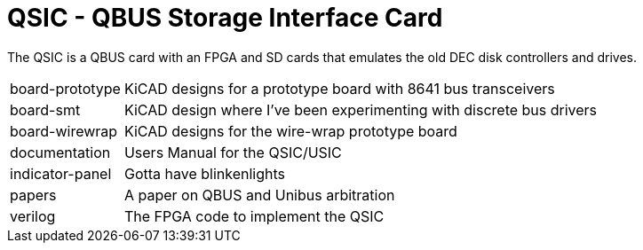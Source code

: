 = QSIC - QBUS Storage Interface Card

The QSIC is a QBUS card with an FPGA and SD cards that emulates the old DEC disk
controllers and drives.

[horizontal]
board-prototype:: KiCAD designs for a prototype board with 8641 bus transceivers
board-smt:: KiCAD design where I've been experimenting with discrete bus drivers
board-wirewrap:: KiCAD designs for the wire-wrap prototype board
documentation:: Users Manual for the QSIC/USIC
indicator-panel:: Gotta have blinkenlights
papers:: A paper on QBUS and Unibus arbitration
verilog:: The FPGA code to implement the QSIC
